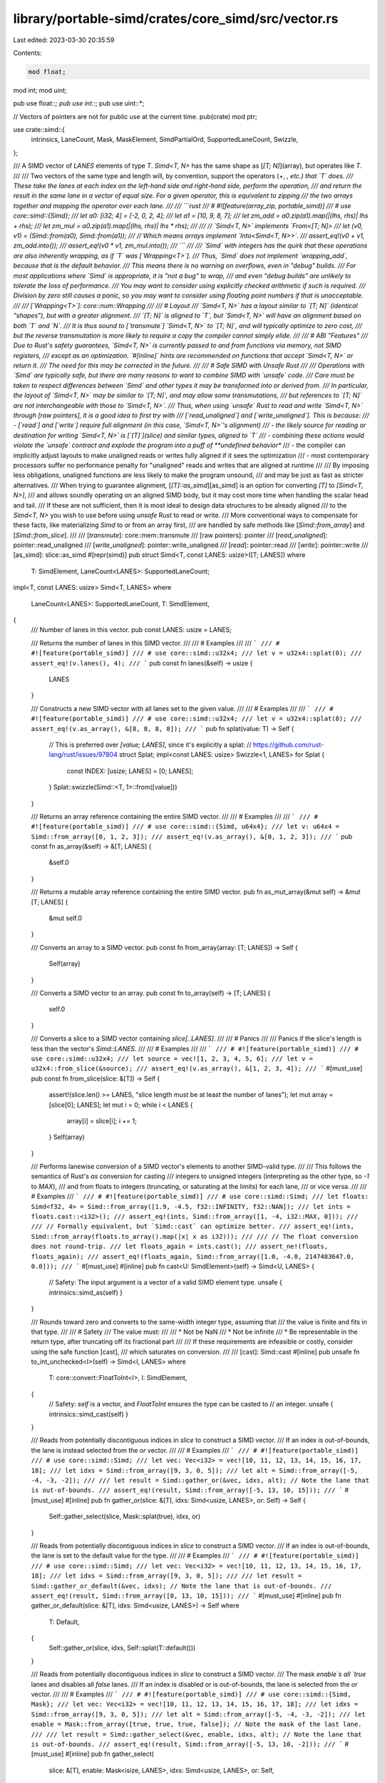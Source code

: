 library/portable-simd/crates/core_simd/src/vector.rs
====================================================

Last edited: 2023-03-30 20:35:59

Contents:

.. code-block:: rs

    mod float;
mod int;
mod uint;

pub use float::*;
pub use int::*;
pub use uint::*;

// Vectors of pointers are not for public use at the current time.
pub(crate) mod ptr;

use crate::simd::{
    intrinsics, LaneCount, Mask, MaskElement, SimdPartialOrd, SupportedLaneCount, Swizzle,
};

/// A SIMD vector of `LANES` elements of type `T`. `Simd<T, N>` has the same shape as [`[T; N]`](array), but operates like `T`.
///
/// Two vectors of the same type and length will, by convention, support the operators (+, *, etc.) that `T` does.
/// These take the lanes at each index on the left-hand side and right-hand side, perform the operation,
/// and return the result in the same lane in a vector of equal size. For a given operator, this is equivalent to zipping
/// the two arrays together and mapping the operator over each lane.
///
/// ```rust
/// # #![feature(array_zip, portable_simd)]
/// # use core::simd::{Simd};
/// let a0: [i32; 4] = [-2, 0, 2, 4];
/// let a1 = [10, 9, 8, 7];
/// let zm_add = a0.zip(a1).map(|(lhs, rhs)| lhs + rhs);
/// let zm_mul = a0.zip(a1).map(|(lhs, rhs)| lhs * rhs);
///
/// // `Simd<T, N>` implements `From<[T; N]>
/// let (v0, v1) = (Simd::from(a0), Simd::from(a1));
/// // Which means arrays implement `Into<Simd<T, N>>`.
/// assert_eq!(v0 + v1, zm_add.into());
/// assert_eq!(v0 * v1, zm_mul.into());
/// ```
///
/// `Simd` with integers has the quirk that these operations are also inherently wrapping, as if `T` was [`Wrapping<T>`].
/// Thus, `Simd` does not implement `wrapping_add`, because that is the default behavior.
/// This means there is no warning on overflows, even in "debug" builds.
/// For most applications where `Simd` is appropriate, it is "not a bug" to wrap,
/// and even "debug builds" are unlikely to tolerate the loss of performance.
/// You may want to consider using explicitly checked arithmetic if such is required.
/// Division by zero still causes a panic, so you may want to consider using floating point numbers if that is unacceptable.
///
/// [`Wrapping<T>`]: core::num::Wrapping
///
/// # Layout
/// `Simd<T, N>` has a layout similar to `[T; N]` (identical "shapes"), but with a greater alignment.
/// `[T; N]` is aligned to `T`, but `Simd<T, N>` will have an alignment based on both `T` and `N`.
/// It is thus sound to [`transmute`] `Simd<T, N>` to `[T; N]`, and will typically optimize to zero cost,
/// but the reverse transmutation is more likely to require a copy the compiler cannot simply elide.
///
/// # ABI "Features"
/// Due to Rust's safety guarantees, `Simd<T, N>` is currently passed to and from functions via memory, not SIMD registers,
/// except as an optimization. `#[inline]` hints are recommended on functions that accept `Simd<T, N>` or return it.
/// The need for this may be corrected in the future.
///
/// # Safe SIMD with Unsafe Rust
///
/// Operations with `Simd` are typically safe, but there are many reasons to want to combine SIMD with `unsafe` code.
/// Care must be taken to respect differences between `Simd` and other types it may be transformed into or derived from.
/// In particular, the layout of `Simd<T, N>` may be similar to `[T; N]`, and may allow some transmutations,
/// but references to `[T; N]` are not interchangeable with those to `Simd<T, N>`.
/// Thus, when using `unsafe` Rust to read and write `Simd<T, N>` through [raw pointers], it is a good idea to first try with
/// [`read_unaligned`] and [`write_unaligned`]. This is because:
/// - [`read`] and [`write`] require full alignment (in this case, `Simd<T, N>`'s alignment)
/// - the likely source for reading or destination for writing `Simd<T, N>` is [`[T]`](slice) and similar types, aligned to `T`
/// - combining these actions would violate the `unsafe` contract and explode the program into a puff of **undefined behavior**
/// - the compiler can implicitly adjust layouts to make unaligned reads or writes fully aligned if it sees the optimization
/// - most contemporary processors suffer no performance penalty for "unaligned" reads and writes that are aligned at runtime
///
/// By imposing less obligations, unaligned functions are less likely to make the program unsound,
/// and may be just as fast as stricter alternatives.
/// When trying to guarantee alignment, [`[T]::as_simd`][as_simd] is an option for converting `[T]` to `[Simd<T, N>]`,
/// and allows soundly operating on an aligned SIMD body, but it may cost more time when handling the scalar head and tail.
/// If these are not sufficient, then it is most ideal to design data structures to be already aligned
/// to the `Simd<T, N>` you wish to use before using `unsafe` Rust to read or write.
/// More conventional ways to compensate for these facts, like materializing `Simd` to or from an array first,
/// are handled by safe methods like [`Simd::from_array`] and [`Simd::from_slice`].
///
/// [`transmute`]: core::mem::transmute
/// [raw pointers]: pointer
/// [`read_unaligned`]: pointer::read_unaligned
/// [`write_unaligned`]: pointer::write_unaligned
/// [`read`]: pointer::read
/// [`write`]: pointer::write
/// [as_simd]: slice::as_simd
#[repr(simd)]
pub struct Simd<T, const LANES: usize>([T; LANES])
where
    T: SimdElement,
    LaneCount<LANES>: SupportedLaneCount;

impl<T, const LANES: usize> Simd<T, LANES>
where
    LaneCount<LANES>: SupportedLaneCount,
    T: SimdElement,
{
    /// Number of lanes in this vector.
    pub const LANES: usize = LANES;

    /// Returns the number of lanes in this SIMD vector.
    ///
    /// # Examples
    ///
    /// ```
    /// # #![feature(portable_simd)]
    /// # use core::simd::u32x4;
    /// let v = u32x4::splat(0);
    /// assert_eq!(v.lanes(), 4);
    /// ```
    pub const fn lanes(&self) -> usize {
        LANES
    }

    /// Constructs a new SIMD vector with all lanes set to the given value.
    ///
    /// # Examples
    ///
    /// ```
    /// # #![feature(portable_simd)]
    /// # use core::simd::u32x4;
    /// let v = u32x4::splat(8);
    /// assert_eq!(v.as_array(), &[8, 8, 8, 8]);
    /// ```
    pub fn splat(value: T) -> Self {
        // This is preferred over `[value; LANES]`, since it's explicitly a splat:
        // https://github.com/rust-lang/rust/issues/97804
        struct Splat;
        impl<const LANES: usize> Swizzle<1, LANES> for Splat {
            const INDEX: [usize; LANES] = [0; LANES];
        }
        Splat::swizzle(Simd::<T, 1>::from([value]))
    }

    /// Returns an array reference containing the entire SIMD vector.
    ///
    /// # Examples
    ///
    /// ```
    /// # #![feature(portable_simd)]
    /// # use core::simd::{Simd, u64x4};
    /// let v: u64x4 = Simd::from_array([0, 1, 2, 3]);
    /// assert_eq!(v.as_array(), &[0, 1, 2, 3]);
    /// ```
    pub const fn as_array(&self) -> &[T; LANES] {
        &self.0
    }

    /// Returns a mutable array reference containing the entire SIMD vector.
    pub fn as_mut_array(&mut self) -> &mut [T; LANES] {
        &mut self.0
    }

    /// Converts an array to a SIMD vector.
    pub const fn from_array(array: [T; LANES]) -> Self {
        Self(array)
    }

    /// Converts a SIMD vector to an array.
    pub const fn to_array(self) -> [T; LANES] {
        self.0
    }

    /// Converts a slice to a SIMD vector containing `slice[..LANES]`.
    ///
    /// # Panics
    ///
    /// Panics if the slice's length is less than the vector's `Simd::LANES`.
    ///
    /// # Examples
    ///
    /// ```
    /// # #![feature(portable_simd)]
    /// # use core::simd::u32x4;
    /// let source = vec![1, 2, 3, 4, 5, 6];
    /// let v = u32x4::from_slice(&source);
    /// assert_eq!(v.as_array(), &[1, 2, 3, 4]);
    /// ```
    #[must_use]
    pub const fn from_slice(slice: &[T]) -> Self {
        assert!(slice.len() >= LANES, "slice length must be at least the number of lanes");
        let mut array = [slice[0]; LANES];
        let mut i = 0;
        while i < LANES {
            array[i] = slice[i];
            i += 1;
        }
        Self(array)
    }

    /// Performs lanewise conversion of a SIMD vector's elements to another SIMD-valid type.
    ///
    /// This follows the semantics of Rust's `as` conversion for casting
    /// integers to unsigned integers (interpreting as the other type, so `-1` to `MAX`),
    /// and from floats to integers (truncating, or saturating at the limits) for each lane,
    /// or vice versa.
    ///
    /// # Examples
    /// ```
    /// # #![feature(portable_simd)]
    /// # use core::simd::Simd;
    /// let floats: Simd<f32, 4> = Simd::from_array([1.9, -4.5, f32::INFINITY, f32::NAN]);
    /// let ints = floats.cast::<i32>();
    /// assert_eq!(ints, Simd::from_array([1, -4, i32::MAX, 0]));
    ///
    /// // Formally equivalent, but `Simd::cast` can optimize better.
    /// assert_eq!(ints, Simd::from_array(floats.to_array().map(|x| x as i32)));
    ///
    /// // The float conversion does not round-trip.
    /// let floats_again = ints.cast();
    /// assert_ne!(floats, floats_again);
    /// assert_eq!(floats_again, Simd::from_array([1.0, -4.0, 2147483647.0, 0.0]));
    /// ```
    #[must_use]
    #[inline]
    pub fn cast<U: SimdElement>(self) -> Simd<U, LANES> {
        // Safety: The input argument is a vector of a valid SIMD element type.
        unsafe { intrinsics::simd_as(self) }
    }

    /// Rounds toward zero and converts to the same-width integer type, assuming that
    /// the value is finite and fits in that type.
    ///
    /// # Safety
    /// The value must:
    ///
    /// * Not be NaN
    /// * Not be infinite
    /// * Be representable in the return type, after truncating off its fractional part
    ///
    /// If these requirements are infeasible or costly, consider using the safe function [cast],
    /// which saturates on conversion.
    ///
    /// [cast]: Simd::cast
    #[inline]
    pub unsafe fn to_int_unchecked<I>(self) -> Simd<I, LANES>
    where
        T: core::convert::FloatToInt<I>,
        I: SimdElement,
    {
        // Safety: `self` is a vector, and `FloatToInt` ensures the type can be casted to
        // an integer.
        unsafe { intrinsics::simd_cast(self) }
    }

    /// Reads from potentially discontiguous indices in `slice` to construct a SIMD vector.
    /// If an index is out-of-bounds, the lane is instead selected from the `or` vector.
    ///
    /// # Examples
    /// ```
    /// # #![feature(portable_simd)]
    /// # use core::simd::Simd;
    /// let vec: Vec<i32> = vec![10, 11, 12, 13, 14, 15, 16, 17, 18];
    /// let idxs = Simd::from_array([9, 3, 0, 5]);
    /// let alt = Simd::from_array([-5, -4, -3, -2]);
    ///
    /// let result = Simd::gather_or(&vec, idxs, alt); // Note the lane that is out-of-bounds.
    /// assert_eq!(result, Simd::from_array([-5, 13, 10, 15]));
    /// ```
    #[must_use]
    #[inline]
    pub fn gather_or(slice: &[T], idxs: Simd<usize, LANES>, or: Self) -> Self {
        Self::gather_select(slice, Mask::splat(true), idxs, or)
    }

    /// Reads from potentially discontiguous indices in `slice` to construct a SIMD vector.
    /// If an index is out-of-bounds, the lane is set to the default value for the type.
    ///
    /// # Examples
    /// ```
    /// # #![feature(portable_simd)]
    /// # use core::simd::Simd;
    /// let vec: Vec<i32> = vec![10, 11, 12, 13, 14, 15, 16, 17, 18];
    /// let idxs = Simd::from_array([9, 3, 0, 5]);
    ///
    /// let result = Simd::gather_or_default(&vec, idxs); // Note the lane that is out-of-bounds.
    /// assert_eq!(result, Simd::from_array([0, 13, 10, 15]));
    /// ```
    #[must_use]
    #[inline]
    pub fn gather_or_default(slice: &[T], idxs: Simd<usize, LANES>) -> Self
    where
        T: Default,
    {
        Self::gather_or(slice, idxs, Self::splat(T::default()))
    }

    /// Reads from potentially discontiguous indices in `slice` to construct a SIMD vector.
    /// The mask `enable`s all `true` lanes and disables all `false` lanes.
    /// If an index is disabled or is out-of-bounds, the lane is selected from the `or` vector.
    ///
    /// # Examples
    /// ```
    /// # #![feature(portable_simd)]
    /// # use core::simd::{Simd, Mask};
    /// let vec: Vec<i32> = vec![10, 11, 12, 13, 14, 15, 16, 17, 18];
    /// let idxs = Simd::from_array([9, 3, 0, 5]);
    /// let alt = Simd::from_array([-5, -4, -3, -2]);
    /// let enable = Mask::from_array([true, true, true, false]); // Note the mask of the last lane.
    ///
    /// let result = Simd::gather_select(&vec, enable, idxs, alt); // Note the lane that is out-of-bounds.
    /// assert_eq!(result, Simd::from_array([-5, 13, 10, -2]));
    /// ```
    #[must_use]
    #[inline]
    pub fn gather_select(
        slice: &[T],
        enable: Mask<isize, LANES>,
        idxs: Simd<usize, LANES>,
        or: Self,
    ) -> Self {
        let enable: Mask<isize, LANES> = enable & idxs.simd_lt(Simd::splat(slice.len()));
        // Safety: We have masked-off out-of-bounds lanes.
        unsafe { Self::gather_select_unchecked(slice, enable, idxs, or) }
    }

    /// Reads from potentially discontiguous indices in `slice` to construct a SIMD vector.
    /// The mask `enable`s all `true` lanes and disables all `false` lanes.
    /// If an index is disabled, the lane is selected from the `or` vector.
    ///
    /// # Safety
    ///
    /// Calling this function with an `enable`d out-of-bounds index is *[undefined behavior]*
    /// even if the resulting value is not used.
    ///
    /// # Examples
    /// ```
    /// # #![feature(portable_simd)]
    /// # #[cfg(feature = "as_crate")] use core_simd::simd;
    /// # #[cfg(not(feature = "as_crate"))] use core::simd;
    /// # use simd::{Simd, SimdPartialOrd, Mask};
    /// let vec: Vec<i32> = vec![10, 11, 12, 13, 14, 15, 16, 17, 18];
    /// let idxs = Simd::from_array([9, 3, 0, 5]);
    /// let alt = Simd::from_array([-5, -4, -3, -2]);
    /// let enable = Mask::from_array([true, true, true, false]); // Note the final mask lane.
    /// // If this mask was used to gather, it would be unsound. Let's fix that.
    /// let enable = enable & idxs.simd_lt(Simd::splat(vec.len()));
    ///
    /// // We have masked the OOB lane, so it's safe to gather now.
    /// let result = unsafe { Simd::gather_select_unchecked(&vec, enable, idxs, alt) };
    /// assert_eq!(result, Simd::from_array([-5, 13, 10, -2]));
    /// ```
    /// [undefined behavior]: https://doc.rust-lang.org/reference/behavior-considered-undefined.html
    #[must_use]
    #[inline]
    pub unsafe fn gather_select_unchecked(
        slice: &[T],
        enable: Mask<isize, LANES>,
        idxs: Simd<usize, LANES>,
        or: Self,
    ) -> Self {
        let base_ptr = crate::simd::ptr::SimdConstPtr::splat(slice.as_ptr());
        // Ferris forgive me, I have done pointer arithmetic here.
        let ptrs = base_ptr.wrapping_add(idxs);
        // Safety: The ptrs have been bounds-masked to prevent memory-unsafe reads insha'allah
        unsafe { intrinsics::simd_gather(or, ptrs, enable.to_int()) }
    }

    /// Writes the values in a SIMD vector to potentially discontiguous indices in `slice`.
    /// If two lanes in the scattered vector would write to the same index
    /// only the last lane is guaranteed to actually be written.
    ///
    /// # Examples
    /// ```
    /// # #![feature(portable_simd)]
    /// # use core::simd::Simd;
    /// let mut vec: Vec<i32> = vec![10, 11, 12, 13, 14, 15, 16, 17, 18];
    /// let idxs = Simd::from_array([9, 3, 0, 0]);
    /// let vals = Simd::from_array([-27, 82, -41, 124]);
    ///
    /// vals.scatter(&mut vec, idxs); // index 0 receives two writes.
    /// assert_eq!(vec, vec![124, 11, 12, 82, 14, 15, 16, 17, 18]);
    /// ```
    #[inline]
    pub fn scatter(self, slice: &mut [T], idxs: Simd<usize, LANES>) {
        self.scatter_select(slice, Mask::splat(true), idxs)
    }

    /// Writes the values in a SIMD vector to multiple potentially discontiguous indices in `slice`.
    /// The mask `enable`s all `true` lanes and disables all `false` lanes.
    /// If an enabled index is out-of-bounds, the lane is not written.
    /// If two enabled lanes in the scattered vector would write to the same index,
    /// only the last lane is guaranteed to actually be written.
    ///
    /// # Examples
    /// ```
    /// # #![feature(portable_simd)]
    /// # #[cfg(feature = "as_crate")] use core_simd::simd;
    /// # #[cfg(not(feature = "as_crate"))] use core::simd;
    /// # use simd::{Simd, Mask};
    /// let mut vec: Vec<i32> = vec![10, 11, 12, 13, 14, 15, 16, 17, 18];
    /// let idxs = Simd::from_array([9, 3, 0, 0]);
    /// let vals = Simd::from_array([-27, 82, -41, 124]);
    /// let enable = Mask::from_array([true, true, true, false]); // Note the mask of the last lane.
    ///
    /// vals.scatter_select(&mut vec, enable, idxs); // index 0's second write is masked, thus omitted.
    /// assert_eq!(vec, vec![-41, 11, 12, 82, 14, 15, 16, 17, 18]);
    /// ```
    #[inline]
    pub fn scatter_select(
        self,
        slice: &mut [T],
        enable: Mask<isize, LANES>,
        idxs: Simd<usize, LANES>,
    ) {
        let enable: Mask<isize, LANES> = enable & idxs.simd_lt(Simd::splat(slice.len()));
        // Safety: We have masked-off out-of-bounds lanes.
        unsafe { self.scatter_select_unchecked(slice, enable, idxs) }
    }

    /// Writes the values in a SIMD vector to multiple potentially discontiguous indices in `slice`.
    /// The mask `enable`s all `true` lanes and disables all `false` lanes.
    /// If two enabled lanes in the scattered vector would write to the same index,
    /// only the last lane is guaranteed to actually be written.
    ///
    /// # Safety
    ///
    /// Calling this function with an enabled out-of-bounds index is *[undefined behavior]*,
    /// and may lead to memory corruption.
    ///
    /// # Examples
    /// ```
    /// # #![feature(portable_simd)]
    /// # #[cfg(feature = "as_crate")] use core_simd::simd;
    /// # #[cfg(not(feature = "as_crate"))] use core::simd;
    /// # use simd::{Simd, SimdPartialOrd, Mask};
    /// let mut vec: Vec<i32> = vec![10, 11, 12, 13, 14, 15, 16, 17, 18];
    /// let idxs = Simd::from_array([9, 3, 0, 0]);
    /// let vals = Simd::from_array([-27, 82, -41, 124]);
    /// let enable = Mask::from_array([true, true, true, false]); // Note the mask of the last lane.
    /// // If this mask was used to scatter, it would be unsound. Let's fix that.
    /// let enable = enable & idxs.simd_lt(Simd::splat(vec.len()));
    ///
    /// // We have masked the OOB lane, so it's safe to scatter now.
    /// unsafe { vals.scatter_select_unchecked(&mut vec, enable, idxs); }
    /// // index 0's second write is masked, thus was omitted.
    /// assert_eq!(vec, vec![-41, 11, 12, 82, 14, 15, 16, 17, 18]);
    /// ```
    /// [undefined behavior]: https://doc.rust-lang.org/reference/behavior-considered-undefined.html
    #[inline]
    pub unsafe fn scatter_select_unchecked(
        self,
        slice: &mut [T],
        enable: Mask<isize, LANES>,
        idxs: Simd<usize, LANES>,
    ) {
        // Safety: This block works with *mut T derived from &mut 'a [T],
        // which means it is delicate in Rust's borrowing model, circa 2021:
        // &mut 'a [T] asserts uniqueness, so deriving &'a [T] invalidates live *mut Ts!
        // Even though this block is largely safe methods, it must be exactly this way
        // to prevent invalidating the raw ptrs while they're live.
        // Thus, entering this block requires all values to use being already ready:
        // 0. idxs we want to write to, which are used to construct the mask.
        // 1. enable, which depends on an initial &'a [T] and the idxs.
        // 2. actual values to scatter (self).
        // 3. &mut [T] which will become our base ptr.
        unsafe {
            // Now Entering ☢️ *mut T Zone
            let base_ptr = crate::simd::ptr::SimdMutPtr::splat(slice.as_mut_ptr());
            // Ferris forgive me, I have done pointer arithmetic here.
            let ptrs = base_ptr.wrapping_add(idxs);
            // The ptrs have been bounds-masked to prevent memory-unsafe writes insha'allah
            intrinsics::simd_scatter(self, ptrs, enable.to_int())
            // Cleared ☢️ *mut T Zone
        }
    }
}

impl<T, const LANES: usize> Copy for Simd<T, LANES>
where
    T: SimdElement,
    LaneCount<LANES>: SupportedLaneCount,
{
}

impl<T, const LANES: usize> Clone for Simd<T, LANES>
where
    T: SimdElement,
    LaneCount<LANES>: SupportedLaneCount,
{
    fn clone(&self) -> Self {
        *self
    }
}

impl<T, const LANES: usize> Default for Simd<T, LANES>
where
    LaneCount<LANES>: SupportedLaneCount,
    T: SimdElement + Default,
{
    #[inline]
    fn default() -> Self {
        Self::splat(T::default())
    }
}

impl<T, const LANES: usize> PartialEq for Simd<T, LANES>
where
    LaneCount<LANES>: SupportedLaneCount,
    T: SimdElement + PartialEq,
{
    #[inline]
    fn eq(&self, other: &Self) -> bool {
        // Safety: All SIMD vectors are SimdPartialEq, and the comparison produces a valid mask.
        let mask = unsafe {
            let tfvec: Simd<<T as SimdElement>::Mask, LANES> = intrinsics::simd_eq(*self, *other);
            Mask::from_int_unchecked(tfvec)
        };

        // Two vectors are equal if all lanes tested true for vertical equality.
        mask.all()
    }

    #[allow(clippy::partialeq_ne_impl)]
    #[inline]
    fn ne(&self, other: &Self) -> bool {
        // Safety: All SIMD vectors are SimdPartialEq, and the comparison produces a valid mask.
        let mask = unsafe {
            let tfvec: Simd<<T as SimdElement>::Mask, LANES> = intrinsics::simd_ne(*self, *other);
            Mask::from_int_unchecked(tfvec)
        };

        // Two vectors are non-equal if any lane tested true for vertical non-equality.
        mask.any()
    }
}

impl<T, const LANES: usize> PartialOrd for Simd<T, LANES>
where
    LaneCount<LANES>: SupportedLaneCount,
    T: SimdElement + PartialOrd,
{
    #[inline]
    fn partial_cmp(&self, other: &Self) -> Option<core::cmp::Ordering> {
        // TODO use SIMD equality
        self.to_array().partial_cmp(other.as_ref())
    }
}

impl<T, const LANES: usize> Eq for Simd<T, LANES>
where
    LaneCount<LANES>: SupportedLaneCount,
    T: SimdElement + Eq,
{
}

impl<T, const LANES: usize> Ord for Simd<T, LANES>
where
    LaneCount<LANES>: SupportedLaneCount,
    T: SimdElement + Ord,
{
    #[inline]
    fn cmp(&self, other: &Self) -> core::cmp::Ordering {
        // TODO use SIMD equality
        self.to_array().cmp(other.as_ref())
    }
}

impl<T, const LANES: usize> core::hash::Hash for Simd<T, LANES>
where
    LaneCount<LANES>: SupportedLaneCount,
    T: SimdElement + core::hash::Hash,
{
    #[inline]
    fn hash<H>(&self, state: &mut H)
    where
        H: core::hash::Hasher,
    {
        self.as_array().hash(state)
    }
}

// array references
impl<T, const LANES: usize> AsRef<[T; LANES]> for Simd<T, LANES>
where
    LaneCount<LANES>: SupportedLaneCount,
    T: SimdElement,
{
    #[inline]
    fn as_ref(&self) -> &[T; LANES] {
        &self.0
    }
}

impl<T, const LANES: usize> AsMut<[T; LANES]> for Simd<T, LANES>
where
    LaneCount<LANES>: SupportedLaneCount,
    T: SimdElement,
{
    #[inline]
    fn as_mut(&mut self) -> &mut [T; LANES] {
        &mut self.0
    }
}

// slice references
impl<T, const LANES: usize> AsRef<[T]> for Simd<T, LANES>
where
    LaneCount<LANES>: SupportedLaneCount,
    T: SimdElement,
{
    #[inline]
    fn as_ref(&self) -> &[T] {
        &self.0
    }
}

impl<T, const LANES: usize> AsMut<[T]> for Simd<T, LANES>
where
    LaneCount<LANES>: SupportedLaneCount,
    T: SimdElement,
{
    #[inline]
    fn as_mut(&mut self) -> &mut [T] {
        &mut self.0
    }
}

// vector/array conversion
impl<T, const LANES: usize> From<[T; LANES]> for Simd<T, LANES>
where
    LaneCount<LANES>: SupportedLaneCount,
    T: SimdElement,
{
    fn from(array: [T; LANES]) -> Self {
        Self(array)
    }
}

impl<T, const LANES: usize> From<Simd<T, LANES>> for [T; LANES]
where
    LaneCount<LANES>: SupportedLaneCount,
    T: SimdElement,
{
    fn from(vector: Simd<T, LANES>) -> Self {
        vector.to_array()
    }
}

mod sealed {
    pub trait Sealed {}
}
use sealed::Sealed;

/// Marker trait for types that may be used as SIMD vector elements.
///
/// # Safety
/// This trait, when implemented, asserts the compiler can monomorphize
/// `#[repr(simd)]` structs with the marked type as an element.
/// Strictly, it is valid to impl if the vector will not be miscompiled.
/// Practically, it is user-unfriendly to impl it if the vector won't compile,
/// even when no soundness guarantees are broken by allowing the user to try.
pub unsafe trait SimdElement: Sealed + Copy {
    /// The mask element type corresponding to this element type.
    type Mask: MaskElement;
}

impl Sealed for u8 {}

// Safety: u8 is a valid SIMD element type, and is supported by this API
unsafe impl SimdElement for u8 {
    type Mask = i8;
}

impl Sealed for u16 {}

// Safety: u16 is a valid SIMD element type, and is supported by this API
unsafe impl SimdElement for u16 {
    type Mask = i16;
}

impl Sealed for u32 {}

// Safety: u32 is a valid SIMD element type, and is supported by this API
unsafe impl SimdElement for u32 {
    type Mask = i32;
}

impl Sealed for u64 {}

// Safety: u64 is a valid SIMD element type, and is supported by this API
unsafe impl SimdElement for u64 {
    type Mask = i64;
}

impl Sealed for usize {}

// Safety: usize is a valid SIMD element type, and is supported by this API
unsafe impl SimdElement for usize {
    type Mask = isize;
}

impl Sealed for i8 {}

// Safety: i8 is a valid SIMD element type, and is supported by this API
unsafe impl SimdElement for i8 {
    type Mask = i8;
}

impl Sealed for i16 {}

// Safety: i16 is a valid SIMD element type, and is supported by this API
unsafe impl SimdElement for i16 {
    type Mask = i16;
}

impl Sealed for i32 {}

// Safety: i32 is a valid SIMD element type, and is supported by this API
unsafe impl SimdElement for i32 {
    type Mask = i32;
}

impl Sealed for i64 {}

// Safety: i64 is a valid SIMD element type, and is supported by this API
unsafe impl SimdElement for i64 {
    type Mask = i64;
}

impl Sealed for isize {}

// Safety: isize is a valid SIMD element type, and is supported by this API
unsafe impl SimdElement for isize {
    type Mask = isize;
}

impl Sealed for f32 {}

// Safety: f32 is a valid SIMD element type, and is supported by this API
unsafe impl SimdElement for f32 {
    type Mask = i32;
}

impl Sealed for f64 {}

// Safety: f64 is a valid SIMD element type, and is supported by this API
unsafe impl SimdElement for f64 {
    type Mask = i64;
}


